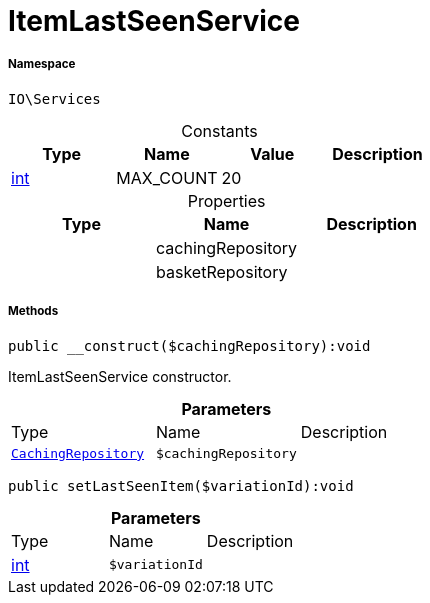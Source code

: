 :table-caption!:
:example-caption!:
:source-highlighter: prettify
:sectids!:
[[io__itemlastseenservice]]
= ItemLastSeenService





===== Namespace

`IO\Services`




.Constants
|===
|Type |Name |Value |Description

|link:http://php.net/int[int^]
    |MAX_COUNT
    |20
    |
|===


.Properties
|===
|Type |Name |Description

| 
    |cachingRepository
    |
| 
    |basketRepository
    |
|===


===== Methods

[source%nowrap, php]
----

public __construct($cachingRepository):void

----







ItemLastSeenService constructor.

.*Parameters*
|===
|Type |Name |Description
| xref:stable7@interface::Miscellaneous.adoc#miscellaneous_plugin_cachingrepository[`CachingRepository`]
a|`$cachingRepository`
|
|===


[source%nowrap, php]
----

public setLastSeenItem($variationId):void

----









.*Parameters*
|===
|Type |Name |Description
|link:http://php.net/int[int^]
a|`$variationId`
|
|===


